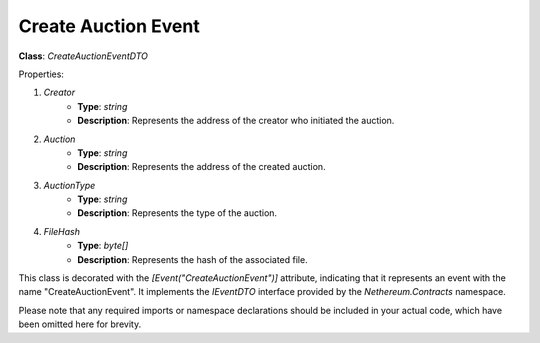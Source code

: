 Create Auction Event
====================

**Class**: `CreateAuctionEventDTO`

Properties:

1. `Creator`
    * **Type**: `string`
    * **Description**: Represents the address of the creator who initiated the auction.

2. `Auction`
    * **Type**: `string`
    * **Description**: Represents the address of the created auction.

3. `AuctionType`
    * **Type**: `string`
    * **Description**: Represents the type of the auction.

4. `FileHash`
    * **Type**: `byte[]`
    * **Description**: Represents the hash of the associated file.

This class is decorated with the `[Event("CreateAuctionEvent")]` attribute, indicating that it represents an event with the name "CreateAuctionEvent". It implements the `IEventDTO` interface provided by the `Nethereum.Contracts` namespace.

Please note that any required imports or namespace declarations should be included in your actual code, which have been omitted here for brevity.



